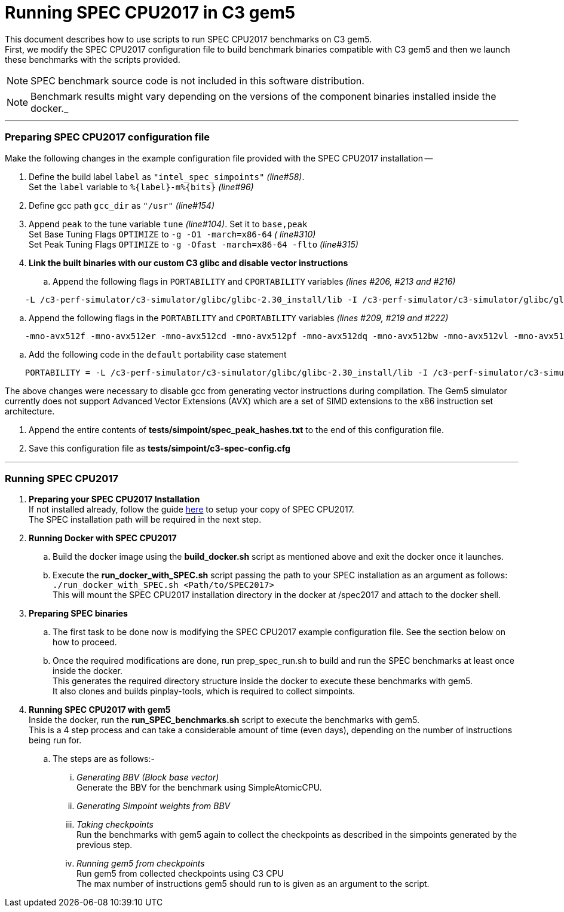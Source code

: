 = Running SPEC CPU2017 in C3 gem5

This document describes how to use scripts to run SPEC CPU2017 benchmarks on C3 gem5. +
First, we modify the SPEC CPU2017 configuration file to build benchmark binaries compatible with C3 gem5 and then we launch these benchmarks with the scripts provided.

NOTE: SPEC benchmark source code is not included in this software distribution.

NOTE: Benchmark results might vary depending on the versions of the component binaries installed inside the docker._

'''

=== Preparing SPEC CPU2017 configuration file
Make the following changes in the example configuration file provided with the SPEC CPU2017 installation --

. Define the build label `label` as `"intel_spec_simpoints"` _(line#58)_. +
Set the `label` variable to `%{label}-m%{bits}` _(line#96)_

. Define gcc path `gcc_dir` as `"/usr"` _(line#154)_

. Append `peak` to the tune variable `tune` _(line#104)_. Set it to `base,peak` +
    Set Base Tuning Flags `OPTIMIZE` to `-g -O1 -march=x86-64` _( line#310)_ +
    Set Peak Tuning Flags `OPTIMIZE` to `-g -Ofast -march=x86-64 -flto` _(line#315)_

. *Link the built binaries with our custom C3 glibc and disable vector instructions* +
.. Append the following flags in `PORTABILITY` and `CPORTABILITY` variables _(lines #206, #213 and #216)_

```
    -L /c3-perf-simulator/c3-simulator/glibc/glibc-2.30_install/lib -I /c3-perf-simulator/c3-simulator/glibc/glibc-2.30_install/include -Wl,--rpath=/c3-perf-simulator/c3-simulator/glibc/glibc-2.30_install/lib -Wl,--dynamic-linker=/c3-perf-simulator/c3-simulator/glibc/glibc-2.30_install/lib/ld-linux-x86-64.so.2 -mno-avx512f -mno-avx512er -mno-avx512cd -mno-avx512pf -mno-avx512dq -mno-avx512bw -mno-avx512vl -mno-avx512ifma -mno-avx512vbmi -mno-avx512vbmi2 -mno-avx512vnni -mno-avx512bitalg -mno-avx512vpopcntdq -mno-sse4a -mno-avx -mno-sse3 -mno-ssse3 -mno-sse4.1 -mno-sse4.2 -mno-sse4 -static
```

.. Append the following flags in the `PORTABILITY` and `CPORTABILITY` variables _(lines #209, #219 and #222)_

```
    -mno-avx512f -mno-avx512er -mno-avx512cd -mno-avx512pf -mno-avx512dq -mno-avx512bw -mno-avx512vl -mno-avx512ifma -mno-avx512vbmi -mno-avx512vbmi2 -mno-avx512vnni -mno-avx512bitalg -mno-avx512vpopcntdq -mno-sse4a -mno-avx -mno-sse3 -mno-ssse3 -mno-sse4.1 -mno-sse4.2 -mno-sse4 -static
```

.. Add the following code in the `default` portability case statement +

```
    PORTABILITY = -L /c3-perf-simulator/c3-simulator/glibc/glibc-2.30_install/lib -I /c3-perf-simulator/c3-simulator/glibc/glibc-2.30_install/include -Wl,--rpath=/c3-perf-simulator/c3-simulator/glibc/glibc-2.30_install/lib -Wl,--dynamic-linker=/c3-perf-simulator/c3-simulator/glibc/glibc-2.30_install/lib/ld-linux-x86-64.so.2 -mno-avx512f -mno-avx512er -mno-avx512cd -mno-avx512pf -mno-avx512dq -mno-avx512bw -mno-avx512vl -mno-avx512ifma -mno-avx512vbmi -mno-avx512vbmi2 -mno-avx512vnni -mno-avx512bitalg -mno-avx512vpopcntdq -mno-sse4a -mno-avx -mno-sse3 -mno-ssse3 -mno-sse4.1 -mno-sse4.2 -mno-sse4 -static
```

The above changes were necessary to disable gcc from generating vector instructions during compilation. The Gem5 simulator currently does not support Advanced Vector Extensions (AVX) which are a set of SIMD extensions to the x86 instruction set architecture.

. Append the entire contents of *tests/simpoint/spec_peak_hashes.txt* to the end of this configuration file.

. Save this configuration file as *tests/simpoint/c3-spec-config.cfg*

'''

=== Running SPEC CPU2017

. *Preparing your SPEC CPU2017 Installation* +
  If not installed already, follow the guide https://www.spec.org/cpu2017/Docs/install-guide-unix.html[here] to setup your copy of SPEC CPU2017. +
  The SPEC installation path will be required in the next step.

. *Running Docker with SPEC CPU2017* +
..  Build the docker image using the *build_docker.sh* script as mentioned above and exit the docker once it launches.
..  Execute the *run_docker_with_SPEC.sh* script passing the path to your SPEC installation as an argument as follows: +
    `./run_docker_with_SPEC.sh <Path/to/SPEC2017>` +
    This will mount the SPEC CPU2017 installation directory in the docker at /spec2017 and attach to the docker shell.
. *Preparing SPEC binaries* +
..  The first task to be done now is modifying the SPEC CPU2017 example configuration file. See the section below on how to proceed.
..  Once the required modifications are done, run prep_spec_run.sh to build and run the SPEC benchmarks at least once inside the docker. +
    This generates the required directory structure inside the docker to execute these benchmarks with gem5. +
    It also clones and builds pinplay-tools, which is required to collect simpoints.
. *Running SPEC CPU2017 with gem5* +
    Inside the docker, run the *run_SPEC_benchmarks.sh* script to execute the benchmarks with gem5. +
    This is a 4 step process and can take a considerable amount of time (even days), depending on the number of instructions being run for. +
..  The steps are as follows:-
...     _Generating BBV (Block base vector)_ +
            Generate the BBV for the benchmark using SimpleAtomicCPU.
...     _Generating Simpoint weights from BBV_ +
...     _Taking checkpoints_ +
            Run the benchmarks with gem5 again to collect the checkpoints as described in the simpoints generated by the previous step.
...     _Running gem5 from checkpoints_ +
            Run gem5 from collected checkpoints using C3 CPU +
            The max number of instructions gem5 should run to is given as an argument to the script.
